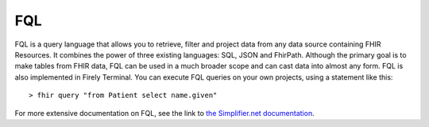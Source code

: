 FQL
===

FQL is a query language that allows you to retrieve, filter and project data from any data source containing FHIR Resources. It combines the power of three existing languages: SQL, JSON and FhirPath.
Although the primary goal is to make tables from FHIR data, FQL can be used in a much broader scope and can cast data into almost any form. FQL is also implemented in Firely Terminal. You can execute FQL queries on your own projects, using a statement like this::

    > fhir query "from Patient select name.given"

For more extensive documentation on FQL, see the link to `the Simplifier.net documentation <https://simplifier.net/docs/fql/home>`_.